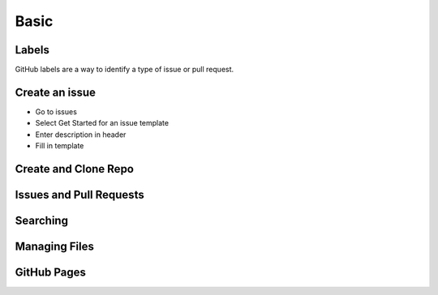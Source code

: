 =====
Basic
=====

Labels
======
GitHub labels are a way to identify a type of issue or pull request.

Create an issue
===============
* Go to issues
* Select Get Started for an issue template
* Enter description in header
* Fill in template


Create and Clone Repo
=====================

Issues and Pull Requests
========================

Searching
=========

Managing Files
==============

GitHub Pages
============